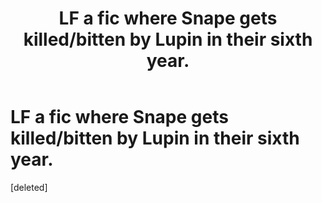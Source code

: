 #+TITLE: LF a fic where Snape gets killed/bitten by Lupin in their sixth year.

* LF a fic where Snape gets killed/bitten by Lupin in their sixth year.
:PROPERTIES:
:Score: 1
:DateUnix: 1500573431.0
:DateShort: 2017-Jul-20
:FlairText: Request
:END:
[deleted]

